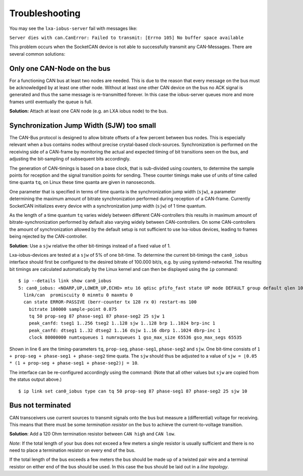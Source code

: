 Troubleshooting
"""""""""""""""

You may see the ``lxa-iobus-server`` fail with messages like:

``Server dies with can.CanError: Failed to transmit: [Errno 105] No buffer space available``

This problem occurs when the SocketCAN device is not able to successfully transmit any
CAN-Messages.
There are several common solutions:

Only one CAN-Node on the bus
''''''''''''''''''''''''''''

For a functioning CAN bus at least two nodes are needed.
This is due to the reason that every message on the bus must be acknowledged by at
least one other node.
Without at least one other CAN device on the bus no ACK signal is generated and thus
the same message is re-transmitted forever.
In this case the iobus-server queues more and more frames until eventually the queue is full.

**Solution:** Attach at least one CAN node (e.g. an LXA iobus node) to the bus.

Synchronization Jump Width (SJW) too small
''''''''''''''''''''''''''''''''''''''''''

The CAN-Bus protocol is designed to allow bitrate offsets of a few percent
between bus nodes. This is especially relevant when a bus contains nodes without
precise crystal-based clock-sources.
Synchronization is performed on the receiving side of a CAN-frame by
monitoring the actual and expected timing of bit transitions seen on the bus,
and adjusting the bit-sampling of subsequent bits accordingly.

The generation of CAN-timings is based on a base clock, that is sub-divided
using counters, to determine the sample points for reception and the
signal transition points for sending. These counter timings make use of units of time called
time quanta ``tq``, on Linux these time quanta are given in nanoseconds.

One parameter that is specified in terms of time quanta is the synchronization jump
width (``sjw``), a parameter determining the maximum amount of bitrate synchronization
performed during reception of a CAN-frame.
Currently SocketCAN initializes every device with a synchronization jump width (``sjw``)
of 1 time quantum.

As the length of a time quantum ``tq`` varies widely between different CAN-controllers
this results in maximum amount of bitrate-synchronization performed by default also
varying widely between CAN-controllers. On some CAN-controllers the amount of synchronization
allowed by the default setup is not sufficient to use lxa-iobus devices, leading to
frames being rejected by the CAN-controller.

**Solution**: Use a ``sjw`` relative the other bit-timings instead of a fixed value of 1.

Lxa-iobus-devices are tested at a ``sjw`` of 5% of one bit-time.
To determine the current bit-timings the ``can0_iobus`` interface should first
be configured to the desired bitrate of 100.000 bit/s, e.g. by using systemd-networkd.
The resulting bit timings are calculated automatically by the Linux kernel
and can then be displayed using the ``ip`` command:

::

     $ ip --details link show can0_iobus
     5: can0_iobus: <NOARP,UP,LOWER_UP,ECHO> mtu 16 qdisc pfifo_fast state UP mode DEFAULT group default qlen 10
       link/can  promiscuity 0 minmtu 0 maxmtu 0
       can state ERROR-PASSIVE (berr-counter tx 128 rx 0) restart-ms 100
         bitrate 100000 sample-point 0.875
         tq 50 prop-seg 87 phase-seg1 87 phase-seg2 25 sjw 1
         peak_canfd: tseg1 1..256 tseg2 1..128 sjw 1..128 brp 1..1024 brp-inc 1
         peak_canfd: dtseg1 1..32 dtseg2 1..16 dsjw 1..16 dbrp 1..1024 dbrp-inc 1
         clock 80000000 numtxqueues 1 numrxqueues 1 gso_max_size 65536 gso_max_segs 65535

Shown in line 6 are the timing-parameters ``tq``, ``prop-seg``, ``phase-seg1``, ``phase-seg2``
and ``sjw``. One bit-time consists of ``1 + prop-seg + phase-seg1 + phase-seg2`` time quata.
The ``sjw`` should thus be adjusted to a value of ``sjw = ⌊0.05 * (1 + prop-seg + phase-seg1 + phase-seg2)⌋ = 10``.

The interface can be re-configured accordingly using the command:
(Note that all other values but ``sjw`` are copied from the status output above.)

::

    $ ip link set can0_iobus type can tq 50 prop-seg 87 phase-seg1 87 phase-seg2 25 sjw 10


Bus not terminated
''''''''''''''''''

CAN transceivers use current sources to transmit signals onto the bus but
measure a (differential) voltage for receiving.
This means that there must be some *termination resistor* on the bus to
achieve the current-to-voltage transition.

**Solution**: Add a 120 Ohm termination resistor between ``CAN high`` and ``CAN low``.

*Note*:
If the total length of your bus does not exceed a few meters a single resistor is
usually sufficient and there is no need to place a termination resistor on every
end of the bus.

If the total length of the bus exceeds a few meters the bus should be made up of
a twisted pair wire and a terminal resistor on either end of the bus should be used.
In this case the bus should be laid out in a *line topology*.
